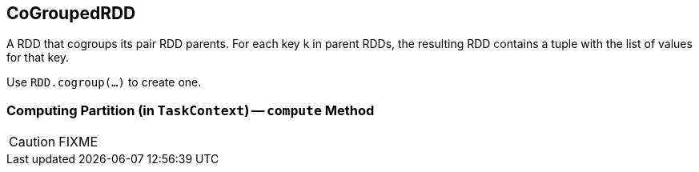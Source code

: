 == [[CoGroupedRDD]] CoGroupedRDD

A RDD that cogroups its pair RDD parents. For each key k in parent RDDs, the resulting RDD contains a tuple with the list of values for that key.

Use `RDD.cogroup(...)` to create one.

=== [[compute]] Computing Partition (in `TaskContext`) -- `compute` Method

CAUTION: FIXME
